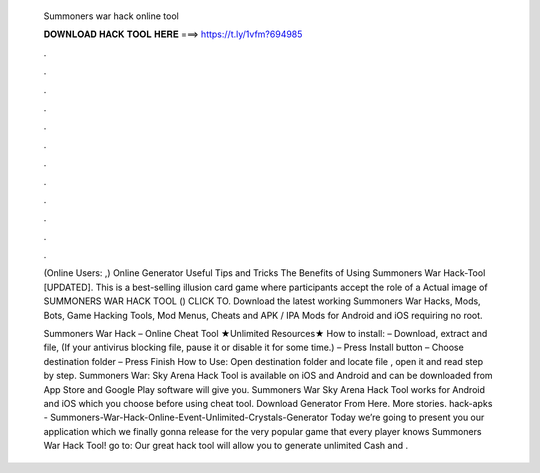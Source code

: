   Summoners war hack online tool
  
  
  
  𝐃𝐎𝐖𝐍𝐋𝐎𝐀𝐃 𝐇𝐀𝐂𝐊 𝐓𝐎𝐎𝐋 𝐇𝐄𝐑𝐄 ===> https://t.ly/1vfm?694985
  
  
  
  .
  
  
  
  .
  
  
  
  .
  
  
  
  .
  
  
  
  .
  
  
  
  .
  
  
  
  .
  
  
  
  .
  
  
  
  .
  
  
  
  .
  
  
  
  .
  
  
  
  .
  
  (Online Users: ,) Online Generator Useful Tips and Tricks The Benefits of Using Summoners War Hack-Tool [UPDATED]. This is a best-selling illusion card game where participants accept the role of a Actual image of SUMMONERS WAR HACK TOOL () CLICK TO. Download the latest working Summoners War Hacks, Mods, Bots, Game Hacking Tools, Mod Menus, Cheats and APK / IPA Mods for Android and iOS requiring no root.
  
  Summoners War Hack – Online Cheat Tool ★Unlimited Resources★ How to install: – Download, extract and  file, (If your antivirus blocking file, pause it or disable it for some time.) – Press Install button – Choose destination folder – Press Finish How to Use: Open destination folder and locate file , open it and read step by step. Summoners War: Sky Arena Hack Tool is available on iOS and Android and can be downloaded from App Store and Google Play  software will give you. Summoners War Sky Arena Hack Tool works for Android and iOS which you choose before using cheat tool. Download Generator From Here. More stories. hack-apks - Summoners-War-Hack-Online-Event-Unlimited-Crystals-Generator Today we’re going to present you our application which we finally gonna release for the very popular game that every player knows Summoners War Hack Tool! go to:  Our great hack tool will allow you to generate unlimited Cash and .
